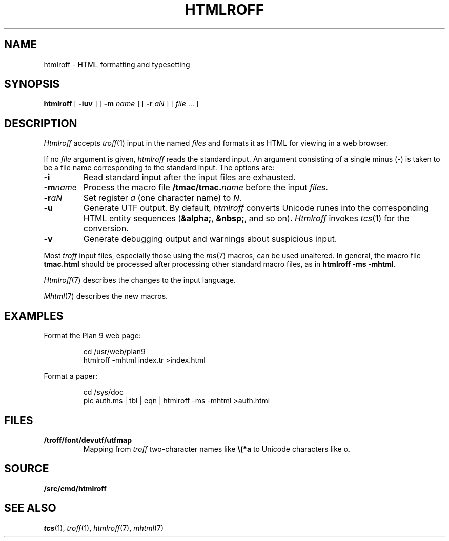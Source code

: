 .TH HTMLROFF 1
.SH NAME
htmlroff \- HTML formatting and typesetting
.SH SYNOPSIS
.B htmlroff
[
.B -iuv
]
[
.B -m
.I name
]
[
.B -r
.I aN
]
[
.I file
\&...
]
.SH DESCRIPTION
.I Htmlroff
accepts
.IR troff (1)
input in the named 
.I files
and formats it as HTML for viewing in a web browser.
.PP
If no
.I file
argument is given, 
.I htmlroff
reads the standard input.
An argument consisting of a single minus
.RB ( - )
is taken to be
a file name corresponding to the standard input.
The options are:
.TP
.B -i
Read standard input after the input files are exhausted.
.TP
.BI -m name
Process the macro file
.BI \*9/tmac/tmac. name
before the input
.IR files .
.TP
.BI -r aN
Set register
.I a
(one character name) to
.IR N .
.TP
.B -u
Generate UTF output.
By default, 
.I htmlroff
converts Unicode runes into the corresponding
HTML entity sequences
.RB ( &alpha; ,
.BR &nbsp; ,
and so on).
.I Htmlroff
invokes
.IR tcs (1)
for the conversion.
.TP
.B -v
Generate debugging output and warnings about suspicious input.
.PD
.PP
Most 
.I troff
input files, especially those using the
.IR ms (7)
macros, can be used unaltered.
In general, the macro file
.B tmac.html
should be processed after processing other standard macro files,
as in 
.B htmlroff
.B -ms
.BR -mhtml .
.PP
.IR Htmlroff (7)
describes the changes to the input language.
.PP
.IR Mhtml (7)
describes the new macros.
.SH EXAMPLES
Format the Plan 9 web page:
.IP
.EX
cd /usr/web/plan9
htmlroff -mhtml index.tr >index.html
.EE
.PP
Format a paper:
.IP
.EX
cd /sys/doc
pic auth.ms | tbl | eqn | htmlroff -ms -mhtml >auth.html
.EE
.SH FILES
.TP
.B \*9/troff/font/devutf/utfmap
Mapping from
.I troff
two-character names like
.B \e(*a
to Unicode characters like α.
.SH SOURCE
.B \*9/src/cmd/htmlroff
.SH "SEE ALSO
.IR tcs (1),
.IR troff (1),
.IR htmlroff (7),
.IR mhtml (7)
